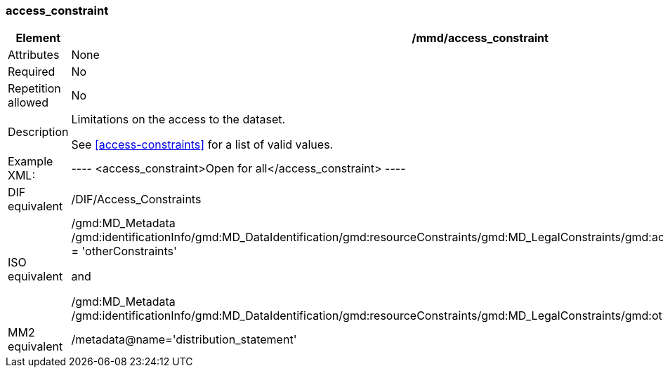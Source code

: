 [[access_constraint]]
=== access_constraint

[cols=">20%,80%",adoc]
|=======================================================================
|Element |/mmd/access_constraint

|Attributes |None

|Required |No

|Repetition allowed |No

|Description a|
Limitations on the access to the dataset.

See <<access-constraints>> for a list of valid values.

|Example XML: |

----
<access_constraint>Open for all</access_constraint>
----

|DIF equivalent |/DIF/Access_Constraints

|ISO equivalent a|
/gmd:MD_Metadata
/gmd:identificationInfo/gmd:MD_DataIdentification/gmd:resourceConstraints/gmd:MD_LegalConstraints/gmd:accessConstraints/gmd:MD_RestrictionCode
= 'otherConstraints'

and

/gmd:MD_Metadata
/gmd:identificationInfo/gmd:MD_DataIdentification/gmd:resourceConstraints/gmd:MD_LegalConstraints/gmd:otherConstraints/gco:CharacterString

|MM2 equivalent |/metadata@name='distribution_statement'

|=======================================================================
